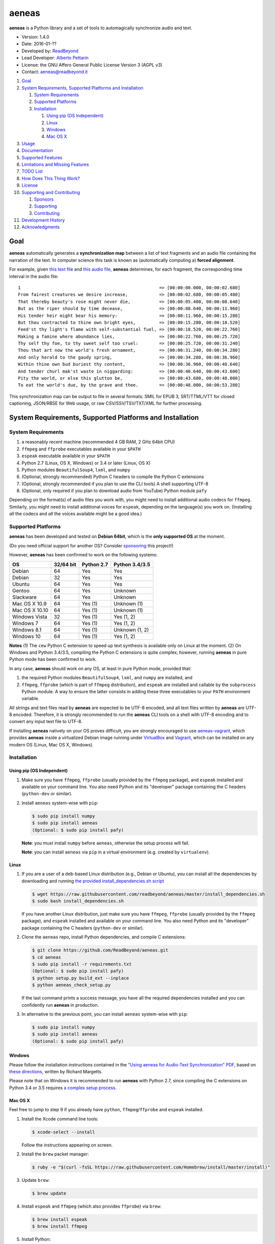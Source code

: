 aeneas
======

**aeneas** is a Python library and a set of tools to automagically
synchronize audio and text.

-  Version: 1.4.0
-  Date: 2016-01-??
-  Developed by: `ReadBeyond <http://www.readbeyond.it/>`__
-  Lead Developer: `Alberto Pettarin <http://www.albertopettarin.it/>`__
-  License: the GNU Affero General Public License Version 3 (AGPL v3)
-  Contact: aeneas@readbeyond.it

1.  `Goal <#goal>`__
2.  `System Requirements, Supported Platforms and
    Installation <#system-requirements-supported-platforms-and-installation>`__

    1. `System Requirements <#system-requirements>`__
    2. `Supported Platforms <#supported-platforms>`__
    3. `Installation <#installation>`__

       1. `Using pip (OS Independent) <#using-pip-os-independent>`__
       2. `Linux <#linux>`__
       3. `Windows <#windows>`__
       4. `Mac OS X <#mac-os-x>`__

3.  `Usage <#usage>`__
4.  `Documentation <#documentation>`__
5.  `Supported Features <#supported-features>`__
6.  `Limitations and Missing
    Features <#limitations-and-missing-features>`__
7.  `TODO List <#todo-list>`__
8.  `How Does This Thing Work? <#how-does-this-thing-work>`__
9.  `License <#license>`__
10. `Supporting and Contributing <#supporting-cand-contributing>`__

    1. `Sponsors <#sponsors>`__
    2. `Supporting <#supporting>`__
    3. `Contributing <#contributing>`__

11. `Development History <#development-history>`__
12. `Acknowledgments <#acknowledgments>`__

Goal
----

**aeneas** automatically generates a **synchronization map** between a
list of text fragments and an audio file containing the narration of the
text. In computer science this task is known as (automatically computing
a) **forced alignment**.

For example, given `this text
file <https://raw.githubusercontent.com/readbeyond/aeneas/master/aeneas/tests/res/container/job/assets/p001.xhtml>`__
and `this audio
file <https://raw.githubusercontent.com/readbeyond/aeneas/master/aeneas/tests/res/container/job/assets/p001.mp3>`__,
**aeneas** determines, for each fragment, the corresponding time
interval in the audio file:

::

    1                                                     => [00:00:00.000, 00:00:02.680]
    From fairest creatures we desire increase,            => [00:00:02.680, 00:00:05.480]
    That thereby beauty's rose might never die,           => [00:00:05.480, 00:00:08.640]
    But as the riper should by time decease,              => [00:00:08.640, 00:00:11.960]
    His tender heir might bear his memory:                => [00:00:11.960, 00:00:15.280]
    But thou contracted to thine own bright eyes,         => [00:00:15.280, 00:00:18.520]
    Feed'st thy light's flame with self-substantial fuel, => [00:00:18.520, 00:00:22.760]
    Making a famine where abundance lies,                 => [00:00:22.760, 00:00:25.720]
    Thy self thy foe, to thy sweet self too cruel:        => [00:00:25.720, 00:00:31.240]
    Thou that art now the world's fresh ornament,         => [00:00:31.240, 00:00:34.280]
    And only herald to the gaudy spring,                  => [00:00:34.280, 00:00:36.960]
    Within thine own bud buriest thy content,             => [00:00:36.960, 00:00:40.640]
    And tender churl mak'st waste in niggarding:          => [00:00:40.640, 00:00:43.600]
    Pity the world, or else this glutton be,              => [00:00:43.600, 00:00:48.000]
    To eat the world's due, by the grave and thee.        => [00:00:48.000, 00:00:53.280]

This synchronization map can be output to file in several formats: SMIL
for EPUB 3, SRT/TTML/VTT for closed captioning, JSON/RBSE for Web usage,
or raw CSV/SSV/TSV/TXT/XML for further processing.

System Requirements, Supported Platforms and Installation
---------------------------------------------------------

System Requirements
~~~~~~~~~~~~~~~~~~~

1. a reasonably recent machine (recommended 4 GB RAM, 2 GHz 64bit CPU)
2. ``ffmpeg`` and ``ffprobe`` executables available in your ``$PATH``
3. ``espeak`` executable available in your ``$PATH``
4. Python 2.7 (Linux, OS X, Windows) or 3.4 or later (Linux, OS X)
5. Python modules ``BeautifulSoup4``, ``lxml``, and ``numpy``
6. (Optional, strongly recommended) Python C headers to compile the
   Python C extensions
7. (Optional, strongly recommended if you plan to use the CLI tools) A
   shell supporting UTF-8
8. (Optional, only required if you plan to download audio from YouTube)
   Python module ``pafy``

Depending on the format(s) of audio files you work with, you might need
to install additional audio codecs for ``ffmpeg``. Similarly, you might
need to install additional voices for ``espeak``, depending on the
language(s) you work on. (Installing *all* the codecs and *all* the
voices available might be a good idea.)

Supported Platforms
~~~~~~~~~~~~~~~~~~~

**aeneas** has been developed and tested on **Debian 64bit**, which is
the **only supported OS** at the moment.

(Do you need official support for another OS? Consider
`sponsoring <#supporting>`__ this project!)

However, **aeneas** has been confirmed to work on the following systems:

+------------------+-------------+--------------+------------------+
| OS               | 32/64 bit   | Python 2.7   | Python 3.4/3.5   |
+==================+=============+==============+==================+
| Debian           | 64          | Yes          | Yes              |
+------------------+-------------+--------------+------------------+
| Debian           | 32          | Yes          | Yes              |
+------------------+-------------+--------------+------------------+
| Ubuntu           | 64          | Yes          | Yes              |
+------------------+-------------+--------------+------------------+
| Gentoo           | 64          | Yes          | Unknown          |
+------------------+-------------+--------------+------------------+
| Slackware        | 64          | Yes          | Unknown          |
+------------------+-------------+--------------+------------------+
| Mac OS X 10.9    | 64          | Yes (1)      | Unknown (1)      |
+------------------+-------------+--------------+------------------+
| Mac OS X 10.10   | 64          | Yes (1)      | Unknown (1)      |
+------------------+-------------+--------------+------------------+
| Windows Vista    | 32          | Yes (1)      | Yes (1, 2)       |
+------------------+-------------+--------------+------------------+
| Windows 7        | 64          | Yes (1)      | Yes (1, 2)       |
+------------------+-------------+--------------+------------------+
| Windows 8.1      | 64          | Yes (1)      | Unknown (1, 2)   |
+------------------+-------------+--------------+------------------+
| Windows 10       | 64          | Yes (1)      | Yes (1, 2)       |
+------------------+-------------+--------------+------------------+

**Notes** (1) The ``cew`` Python C extension to speed up text synthesis
is available only on Linux at the moment. (2) On Windows and Python
3.4/3.5, compiling the Python C extensions is quite complex; however,
running **aeneas** in pure Python mode has been confirmed to work.

In any case, **aeneas** should work on any OS, at least in pure Python
mode, provided that:

1. the required Python modules ``BeautifulSoup4``, ``lxml``, and
   ``numpy`` are installed, and
2. ``ffmpeg``, ``ffprobe`` (which is part of ``ffmpeg`` distribution),
   and ``espeak`` are installed and callable by the ``subprocess``
   Python module. A way to ensure the latter consists in adding these
   three executables to your ``PATH`` environment variable.

All strings and text files read by **aeneas** are expected to be UTF-8
encoded, and all text files written by **aeneas** are UTF-8 encoded.
Therefore, it is strongly recommended to run the **aeneas** CLI tools on
a shell with UTF-8 encoding and to convert any input text file to UTF-8.

If installing **aeneas** natively on your OS proves difficult, you are
strongly encouraged to use
`aeneas-vagrant <https://github.com/readbeyond/aeneas-vagrant>`__, which
provides **aeneas** inside a virtualized Debian image running under
`VirtualBox <https://www.virtualbox.org/>`__ and
`Vagrant <http://www.vagrantup.com/>`__, which can be installed on any
modern OS (Linux, Mac OS X, Windows).

Installation
~~~~~~~~~~~~

Using pip (OS Independent)
^^^^^^^^^^^^^^^^^^^^^^^^^^

1. Make sure you have ``ffmpeg``, ``ffprobe`` (usually provided by the
   ``ffmpeg`` package), and ``espeak`` installed and available on your
   command line. You also need Python and its "developer" package
   containing the C headers (``python-dev`` or similar).

2. Install ``aeneas`` system-wise with ``pip``:

   .. code:: bash

       $ sudo pip install numpy
       $ sudo pip install aeneas
       (Optional: $ sudo pip install pafy)

   **Note**: you must install ``numpy`` before ``aeneas``, otherwise the
   setup process will fail.

   **Note**: you can install ``aeneas`` via ``pip`` in a virtual
   environment (e.g. created by ``virtualenv``).

Linux
^^^^^

1. If you are a user of a ``deb``-based Linux distribution (e.g., Debian
   or Ubuntu), you can install all the dependencies by downloading and
   running `the provided install\_dependencies.sh
   script <https://raw.githubusercontent.com/readbeyond/aeneas/master/install_dependencies.sh>`__

   .. code:: bash

       $ wget https://raw.githubusercontent.com/readbeyond/aeneas/master/install_dependencies.sh
       $ sudo bash install_dependencies.sh

   If you have another Linux distribution, just make sure you have
   ``ffmpeg``, ``ffprobe`` (usually provided by the ``ffmpeg`` package),
   and ``espeak`` installed and available on your command line. You also
   need Python and its "developer" package containing the C headers
   (``python-dev`` or similar).

2. Clone the ``aeneas`` repo, install Python dependencies, and compile C
   extensions:

   .. code:: bash

       $ git clone https://github.com/ReadBeyond/aeneas.git
       $ cd aeneas
       $ sudo pip install -r requirements.txt
       (Optional: $ sudo pip install pafy)
       $ python setup.py build_ext --inplace
       $ python aeneas_check_setup.py

   If the last command prints a success message, you have all the
   required dependencies installed and you can confidently run
   **aeneas** in production.

3. In alternative to the previous point, you can install ``aeneas``
   system-wise with ``pip``:

   .. code:: bash

       $ sudo pip install numpy
       $ sudo pip install aeneas
       (Optional: $ sudo pip install pafy)

Windows
^^^^^^^

Please follow the installation instructions contained in the `"Using
aeneas for Audio-Text Synchronization"
PDF <http://software.sil.org/scriptureappbuilder/resources/>`__, based
on `these
directions <https://groups.google.com/d/msg/aeneas-forced-alignment/p9cb1FA0X0I/8phzUgIqBAAJ>`__,
written by Richard Margetts.

Please note that on Windows it is recommended to run **aeneas** with
Python 2.7, since compiling the C extensions on Python 3.4 or 3.5
requires `a complex setup
process <http://stackoverflow.com/questions/29909330/microsoft-visual-c-compiler-for-python-3-4>`__.

Mac OS X
^^^^^^^^

Feel free to jump to step 9 if you already have ``python``,
``ffmpeg``/``ffprobe`` and ``espeak`` installed.

1.  Install the Xcode command line tools:

    .. code:: bash

        $ xcode-select --install

    Follow the instructions appearing on screen.

2.  Install the ``brew`` packet manager:

    .. code:: bash

        $ ruby -e "$(curl -fsSL https://raw.githubusercontent.com/Homebrew/install/master/install)"

3.  Update ``brew``:

    .. code:: bash

        $ brew update

4.  Install ``espeak`` and ``ffmpeg`` (which also provides ``ffprobe``)
    via ``brew``:

    .. code:: bash

        $ brew install espeak
        $ brew install ffmpeg

5.  Install Python:

    .. code:: bash

        $ brew install python

6.  Replace the default (Apple's) Python distribution with the Python
    installed by ``brew``, by adding the following line at the end of
    your ``~/.bash_profile``:

    .. code:: bash

        export PATH=/usr/local/bin:/usr/local/sbin:~/bin:$PATH

7.  Open a new terminal window. (This step is IMPORTANT! If you do not,
    you will still use Apple's Python, and everything in the Universe
    will go wrong!)

8.  Check that you are running the new ``python``:

    .. code:: bash

        $ which python
        /usr/local/bin/python

        $ python --version
        Python 2.7.10 (or later)

9.  Clone the ``aeneas`` repo, install Python dependencies, and compile
    C extensions:

    .. code:: bash

        $ git clone https://github.com/ReadBeyond/aeneas.git
        $ cd aeneas
        $ sudo pip install -r requirements.txt
        (Optional: $ sudo pip install pafy)
        $ python setup.py build_ext --inplace
        $ python aeneas_check_setup.py

    If the last command prints a success message, you have all the
    required dependencies installed and you can confidently run
    **aeneas** in production.

10. In alternative to the previous point, you can install ``aeneas``
    system-wise with ``pip``:

    .. code:: bash

        $ sudo pip install numpy
        $ sudo pip install aeneas
        (Optional: $ sudo pip install pafy)

Usage
-----

1. Install ``aeneas`` as described above. (Only the first time!)

2. Open a command prompt/shell/terminal and go to the root directory of
   the aeneas repository, that is, the one containing the ``README.md``
   and ``VERSION`` files. (This step is not needed if you installed
   ``aeneas`` with ``pip``, since you will have the ``aeneas`` module
   available system-wise.)

3. To compute a synchronization map ``map.json`` for a pair
   (``audio.mp3``, ``text.txt`` in ``plain`` text format), you can run:

   .. code:: bash

       $ python -m aeneas.tools.execute_task audio.mp3 text.txt "task_language=en|os_task_file_format=json|is_text_type=plain" map.json

   The third parameter (the *configuration string*) can specify several
   parameters/options. See the
   `documentation <http://www.readbeyond.it/aeneas/docs/>`__ or use the
   ``-h`` switch for details.

4. To compute a synchronization map ``map.smil`` for a pair
   (``audio.mp3``, ``page.xhtml`` containing fragments marked by ``id``
   attributes like ``f001``), you can run:

   .. code:: bash

       $ python -m aeneas.tools.execute_task audio.mp3 page.xhtml "task_language=en|os_task_file_format=smil|os_task_file_smil_audio_ref=audio.mp3|os_task_file_smil_page_ref=page.xhtml|is_text_type=unparsed|is_text_unparsed_id_regex=f[0-9]+|is_text_unparsed_id_sort=numeric" map.smil

5. If you have several tasks to run, you can create a job container and
   a configuration file, and run them all at once:

   .. code:: bash

       $ python -m aeneas.tools.execute_job job.zip /tmp/

   File ``job.zip`` should contain a ``config.txt`` or ``config.xml``
   configuration file, providing **aeneas** with all the information
   needed to parse the input assets and format the output sync map
   files. See the
   `documentation <http://www.readbeyond.it/aeneas/docs/>`__ or use the
   ``-h`` switch for details.

You might want to run ``execute_task`` or ``execute_job`` with ``-h`` to
get an usage message and some examples:

.. code:: bash

    $ python -m aeneas.tools.execute_task -h
    $ python -m aeneas.tools.execute_job -h

See the `documentation <http://www.readbeyond.it/aeneas/docs/>`__ for an
introduction to the concepts of ``task`` and ``job``, and for the list
of all the available options.

Documentation
-------------

Online: http://www.readbeyond.it/aeneas/docs/

Generated from the source files (it requires ``sphinx``):

.. code:: bash

    $ git clone https://github.com/readbeyond/aeneas.git
    $ cd aeneas/docs
    $ make html

Tutorial: `A Practical Introduction To The aeneas
Package <http://www.albertopettarin.it/blog/2015/05/21/a-practical-introduction-to-the-aeneas-package.html>`__

Mailing list: https://groups.google.com/d/forum/aeneas-forced-alignment

Changelog: http://www.readbeyond.it/aeneas/docs/changelog.html

Supported Features
------------------

-  Input text files in plain, parsed, subtitles, or unparsed format
-  Text extraction from XML (e.g., XHTML) files using ``id`` and
   ``class`` attributes
-  Arbitrary text fragment granularity (single word, subphrase, phrase,
   paragraph, etc.)
-  Input audio file formats: all those supported by ``ffmpeg``
-  Possibility of downloading the audio file from a YouTube video
-  Batch processing
-  Output sync map formats: CSV, JSON, RBSE, SMIL, SSV, TSV, TTML, TXT,
   VTT, XML
-  Tested languages: BG, CA, CY, DA, DE, EL, EN, EO, ES, ET, FA, FI, FR,
   GA, GRC, HR, HU, IS, IT, LA, LT, LV, NL, NO, RO, RU, PL, PT, SK, SR,
   SV, SW, TR, UK
-  Robust against misspelled/mispronounced words, local rearrangements
   of words, background noise/sporadic spikes
-  Code suitable for a Web app deployment (e.g., on-demand AWS
   instances)
-  Adjustable splitting times, including a max character/second
   constraint for CC applications
-  Automated detection of audio head/tail
-  MFCC and DTW computed as Python C extensions to reduce the processing
   time
-  On Linux, ``espeak`` called via a Python C extension for faster audio
   synthesis
-  Output an HTML file (from ``finetuneas`` project) for fine tuning the
   sync map manually

Limitations and Missing Features
--------------------------------

-  Audio should match the text: large portions of spurious text or audio
   might produce a wrong sync map
-  Audio is assumed to be spoken: not suitable/YMMV for song captioning
-  No protection against memory trashing if you feed extremely long
   audio files
-  On Mac OS X and Windows, audio synthesis might be slow if you have
   thousands of text fragments

TODO List
---------

-  Improving robustness against music in background
-  Isolating non-speech intervals (music, prolonged silence)
-  Automated text fragmentation based on audio analysis
-  Auto-tuning DTW parameters
-  Reporting the alignment score
-  Improving (removing?) dependency from ``espeak``, ``ffmpeg``,
   ``ffprobe`` executables
-  Multilevel sync map granularity (e.g., multilevel SMIL output)
-  Better documentation
-  Testing other approaches, like GMM/HMM/NN (e.g., using HTK or Kaldi)
-  Publishing the package on Debian repo

Would you like to see one of the above points done? Consider
`sponsoring <#supporting>`__ this project!

How Does This Thing Work?
-------------------------

One Word Explanation
~~~~~~~~~~~~~~~~~~~~

Math.

One Sentence Explanation (Layman Edition)
~~~~~~~~~~~~~~~~~~~~~~~~~~~~~~~~~~~~~~~~~

A good deal of math and computer science, a handful of software
engineering and some optimization tricks.

One Sentence Explanation (Pro Edition)
~~~~~~~~~~~~~~~~~~~~~~~~~~~~~~~~~~~~~~

Using the Sakoe-Chiba Band Dynamic Time Warping (DTW) algorithm to align
the Mel-frequency cepstral coefficients (MFCCs) representation of the
given (real) audio wave and the audio wave obtained by synthesizing the
text fragments with a TTS engine, eventually mapping the computed
alignment back onto the (real) time domain.

Extended Explanation
~~~~~~~~~~~~~~~~~~~~

To be written. Eventually. Some day.

License
-------

**aeneas** is released under the terms of the GNU Affero General Public
License Version 3. See the
`LICENSE <https://raw.githubusercontent.com/readbeyond/aeneas/master/LICENSE>`__
file for details.

The pure Python code for computing the MFCCs ``aeneas/mfcc.py`` is a
verbatim copy from the `CMU Sphinx3
project <http://cmusphinx.sourceforge.net/>`__. See
`licenses/sphinx3.txt <https://raw.githubusercontent.com/readbeyond/aeneas/master/licenses/sphinx3.txt>`__
for details.

The pure Python code for reading and writing WAVE files
``aeneas/wavfile.py`` is a verbatim copy from the `scipy
project <https://github.com/scipy/scipy/>`__, included here to avoid
installing the whole ``scipy`` package. See
`licenses/scipy.txt <https://raw.githubusercontent.com/readbeyond/aeneas/master/licenses/scipy.txt>`__
for details.

The C header ``speak_lib.h`` for ``espeak`` is a verbatim copy from the
`espeak project <http://espeak.sourceforge.net/>`__. See
`licenses/eSpeak.txt <https://raw.githubusercontent.com/readbeyond/aeneas/master/licenses/eSpeak.txt>`__
for details.

The HTML file ``aeneas/res/finetuneas.html`` is a verbatim copy from the
`finetuneas project <https://github.com/ozdefir/finetuneas>`__, courtesy
of Firat Özdemir. See
`licenses/finetuneas.txt <https://raw.githubusercontent.com/readbeyond/aeneas/master/licenses/finetuneas.txt>`__
for details.

Audio files contained in the unit tests ``aeneas/tests/res/`` directory
are adapted from recordings produced by the `LibriVox
Project <http://www.librivox.org>`__ and they are in the public domain.
See
`licenses/LibriVox.txt <https://raw.githubusercontent.com/readbeyond/aeneas/master/licenses/LibriVox.txt>`__
for details.

Text files contained in the unit tests ``aeneas/tests/res/`` directory
are adapted from files produced by the `Project
Gutenberg <http://www.gutenberg.org>`__ and they are in the public
domain. See
`licenses/ProjectGutenberg.txt <https://raw.githubusercontent.com/readbeyond/aeneas/master/licenses/ProjectGutenberg.txt>`__
for details.

No copy rights were harmed in the making of this project.

Supporting and Contributing
---------------------------

Sponsors
~~~~~~~~

-  **July 2015**: `Michele
   Gianella <https://plus.google.com/+michelegianella/about>`__
   generously supported the development of the boundary adjustment code
   (v1.0.4)

-  **August 2015**: `Michele
   Gianella <https://plus.google.com/+michelegianella/about>`__
   partially sponsored the port of the MFCC/DTW code to C (v1.1.0)

-  **September 2015**: friends in West Africa partially sponsored the
   development of the head/tail detection code (v1.2.0)

-  **October 2015**: an anonymous donation sponsored the development of
   the "YouTube downloader" option (v1.3.0)

Supporting
~~~~~~~~~~

Would you like supporting the development of **aeneas**?

I accept sponsorships to

-  fix bugs,
-  add new features,
-  improve the quality and the performance of the code,
-  port the code to other languages/platforms,
-  support of third party installations, and
-  improve the documentation.

In case, feel free to `get in touch <mailto:aeneas@readbeyond.it>`__.

Contributing
~~~~~~~~~~~~

If you think you found a bug, please use the `GitHub issue
tracker <https://github.com/readbeyond/aeneas/issues>`__ to file a bug
report.

If you are able to contribute code directly, that is awesome! I will be
glad to merge it!

Just a few rules, to make life easier for both you and me:

1. Please do not work on the ``master`` branch. Instead, create a new
   branch on your GitHub repo by cheking out the ``devel`` branch. Open
   a pull request from your branch on your repo to the ``devel`` branch
   on this GitHub repo.

2. Please make your code consistent with the existing code base style
   (see the `Google Python Style
   Guide <https://google-styleguide.googlecode.com/svn/trunk/pyguide.html>`__
   ), and test your contributed code against the unit tests before
   opening the pull request.

3. Ideally, add some unit tests for the code you are submitting, either
   adding them to the existing unit tests or creating a new file in
   ``aeneas/tests/``.

4. **Please note that, by opening a pull request, you automatically
   agree to apply the AGPL v3 license to the code you contribute.**

Development History
-------------------

**Early 2012**: Nicola Montecchio and Alberto Pettarin co-developed an
initial experimental package to align audio and text, intended to be run
locally to compute Media Overlay (SMIL) files for EPUB 3 Audio-eBooks

**Late 2012-June 2013**: Alberto Pettarin continued engineering and
tuning the alignment tool, making it faster and memory efficient,
writing the I/O functions for batch processing of multiple audio/text
pairs, and started producing the first EPUB 3 Audio-eBooks with Media
Overlays (SMIL files) computed automatically by this package

**July 2013**: incorporation of ReadBeyond Srl

**July 2013-March 2014**: development of ReadBeyond Sync, a SaaS version
of this package, exposing the alignment function via APIs and a Web
application

**March 2014**: launch of ReadBeyond Sync beta

**April 2015**: ReadBeyond Sync beta ended

**May 2015**: release of this package on GitHub

**August 2015**: release of v1.1.0, including Python C extensions to
speed the computation of audio/text alignment up

**September 2015**: release of v1.2.0, including code to automatically
detect the audio head/tail

**October 2015**: release of v1.3.0, including calling espeak via its C
API (on Linux) for faster audio synthesis, and the possibility of
downloading audio from YouTube

**November 2015**: release of v1.3.2, for the first time available also
on `PyPI <https://pypi.python.org/pypi/aeneas/>`__

**January 2016**: release of v1.4.0, supporting both Python 2.7 and 3.4
or later

Acknowledgments
---------------

Many thanks to **Nicola Montecchio**, who suggested using MFCCs and DTW,
and co-developed the first experimental code for aligning audio and
text.

**Paolo Bertasi**, who developed the APIs and Web application for
ReadBeyond Sync, helped shaping the structure of this package for its
asynchronous usage.

**Chris Hubbard** prepared the files for packaging aeneas as a
Debian/Ubuntu ``.deb``.

All the mighty `GitHub
contributors <https://github.com/readbeyond/aeneas/graphs/contributors>`__,
and the members of the `Google
Group <https://groups.google.com/d/forum/aeneas-forced-alignment>`__.
